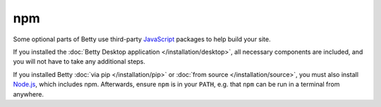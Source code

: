 npm
===

Some optional parts of Betty use third-party `JavaScript <https://en.wikipedia.org/wiki/JavaScript>`_
packages to help build your site.

If you installed the :doc:`Betty Desktop application </installation/desktop>`, all necessary components
are included, and you will not have to take any additional steps.

If you installed Betty :doc:`via pip </installation/pip>` or :doc:`from source </installation/source>`,
you must also install `Node.js <https://nodejs.org/>`_, which includes npm. Afterwards, ensure ``npm``
is in your ``PATH``, e.g. that ``npm`` can be run in a terminal from anywhere.